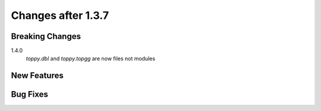 Changes after 1.3.7
=========================

Breaking Changes
-----------------
1.4.0
    `toppy.dbl` and `toppy.topgg` are now files not modules

New Features
-----------------

Bug Fixes
-----------------


